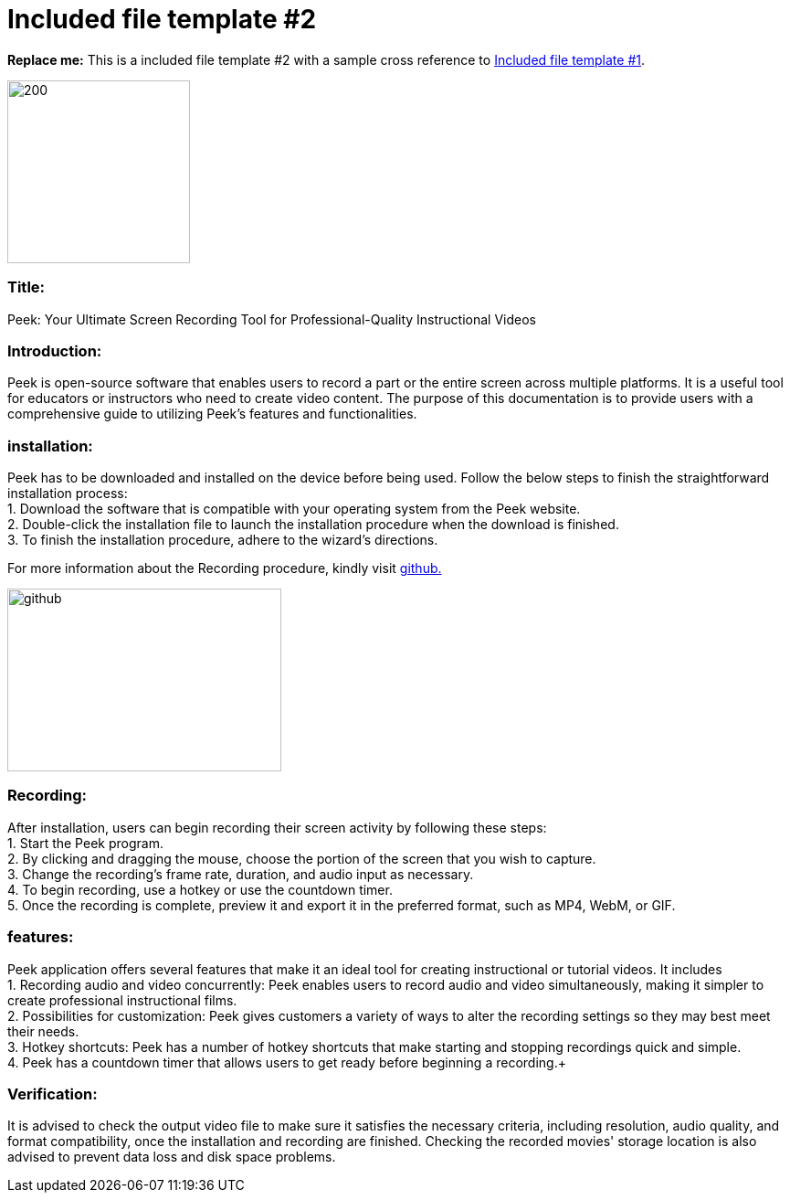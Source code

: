 [[included-file-template-2]]
= Included file template #2

*Replace me:* This is a included file template #2 with a sample cross reference to xref:template-included-file-1.adoc[Included file template #1]. +

image::peek002.jpg[200,200]

[[Title]]
=== Title: +
Peek: Your Ultimate Screen Recording Tool for Professional-Quality Instructional Videos

[[Introduction]]
=== Introduction: +
Peek is open-source software that enables users to record a part or the entire screen across multiple platforms. It is a useful tool for educators or instructors who need to create video content. 
The purpose of this documentation is to provide users with a comprehensive guide to utilizing Peek's features and functionalities.

[[installation]]
=== installation: +	
Peek has to be downloaded and installed on the device before being used.
Follow the below steps to finish the straightforward installation process: +
1. Download the software that is compatible with your operating system from the Peek website. +
2. Double-click the installation file to launch the installation procedure when the download is finished. +
3. To finish the installation procedure, adhere to the wizard's directions. +


For more information about the Recording procedure, kindly visit https://github.com/phw/peek[github.] +

image::https://play-lh.googleusercontent.com/PCpXdqvUWfCW1mXhH1Y_98yBpgsWxuTSTofy3NGMo9yBTATDyzVkqU580bfSln50bFU[github,300,200]


[[recording]]
=== Recording: +
After installation, users can begin recording their screen activity by following these steps: +
1. Start the Peek program. +
2. By clicking and dragging the mouse, choose the portion of the screen that you wish to capture. +
3. Change the recording's frame rate, duration, and audio input as necessary. +
4. To begin recording, use a hotkey or use the countdown timer. +
5. Once the recording is complete, preview it and export it in the preferred format, such as MP4, WebM, or GIF. +

[[features]]
=== features: +
Peek application offers several features that make it an ideal tool for creating instructional or tutorial videos. It includes + 
1. Recording audio and video concurrently: Peek enables users to record audio and video simultaneously, making it simpler to create professional instructional films. + 
2. Possibilities for customization: Peek gives customers a variety of ways to alter the recording settings so they may best meet their needs. +
3. Hotkey shortcuts: Peek has a number of hotkey shortcuts that make starting and stopping recordings quick and simple. + 
4. Peek has a countdown timer that allows users to get ready before beginning a recording.+


[[Verification]]
=== Verification: +
It is advised to check the output video file to make sure it satisfies the necessary criteria, including resolution, audio quality, and format compatibility, once the 
installation and recording are finished. Checking the recorded movies' storage location is also advised to prevent data loss and disk space problems.